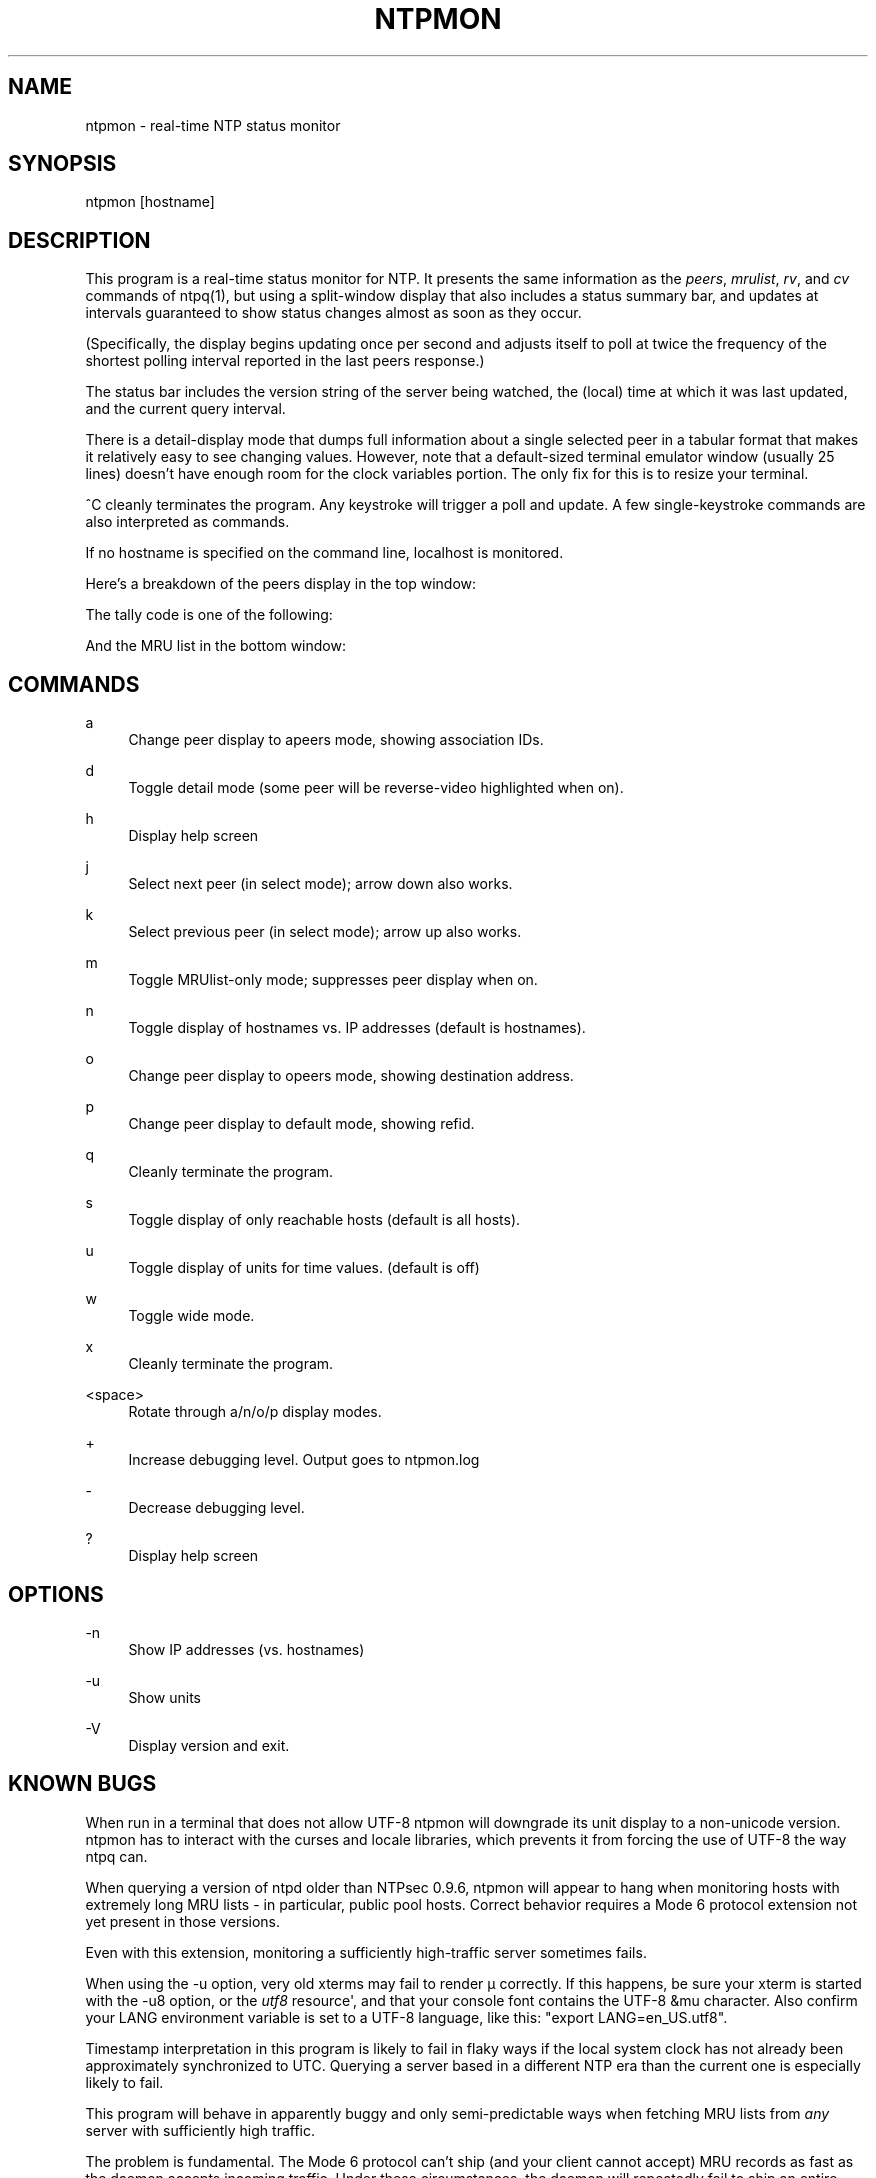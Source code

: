 '\" t
.\"     Title: ntpmon
.\"    Author: [FIXME: author] [see http://docbook.sf.net/el/author]
.\" Generator: DocBook XSL Stylesheets v1.78.1 <http://docbook.sf.net/>
.\"      Date: 10/10/2017
.\"    Manual: \ \&
.\"    Source: \ \&
.\"  Language: English
.\"
.TH "NTPMON" "1" "10/10/2017" "\ \&" "\ \&"
.\" -----------------------------------------------------------------
.\" * Define some portability stuff
.\" -----------------------------------------------------------------
.\" ~~~~~~~~~~~~~~~~~~~~~~~~~~~~~~~~~~~~~~~~~~~~~~~~~~~~~~~~~~~~~~~~~
.\" http://bugs.debian.org/507673
.\" http://lists.gnu.org/archive/html/groff/2009-02/msg00013.html
.\" ~~~~~~~~~~~~~~~~~~~~~~~~~~~~~~~~~~~~~~~~~~~~~~~~~~~~~~~~~~~~~~~~~
.ie \n(.g .ds Aq \(aq
.el       .ds Aq '
.\" -----------------------------------------------------------------
.\" * set default formatting
.\" -----------------------------------------------------------------
.\" disable hyphenation
.nh
.\" disable justification (adjust text to left margin only)
.ad l
.\" -----------------------------------------------------------------
.\" * MAIN CONTENT STARTS HERE *
.\" -----------------------------------------------------------------
.SH "NAME"
ntpmon \- real\-time NTP status monitor
.SH "SYNOPSIS"
.sp
ntpmon [hostname]
.SH "DESCRIPTION"
.sp
This program is a real\-time status monitor for NTP\&. It presents the same information as the \fIpeers\fR, \fImrulist\fR, \fIrv\fR, and \fIcv\fR commands of ntpq(1), but using a split\-window display that also includes a status summary bar, and updates at intervals guaranteed to show status changes almost as soon as they occur\&.
.sp
(Specifically, the display begins updating once per second and adjusts itself to poll at twice the frequency of the shortest polling interval reported in the last peers response\&.)
.sp
The status bar includes the version string of the server being watched, the (local) time at which it was last updated, and the current query interval\&.
.sp
There is a detail\-display mode that dumps full information about a single selected peer in a tabular format that makes it relatively easy to see changing values\&. However, note that a default\-sized terminal emulator window (usually 25 lines) doesn\(cqt have enough room for the clock variables portion\&. The only fix for this is to resize your terminal\&.
.sp
^C cleanly terminates the program\&. Any keystroke will trigger a poll and update\&. A few single\-keystroke commands are also interpreted as commands\&.
.sp
If no hostname is specified on the command line, localhost is monitored\&.
.sp
Here\(cqs a breakdown of the peers display in the top window:
.TS
allbox tab(:);
lt lt
lt lt
lt lt
lt lt
lt lt
lt lt
lt lt
lt lt
lt lt
lt lt
lt lt
lt lt.
T{
.sp
Variable
T}:T{
.sp
Description
T}
T{
.sp
tally
T}:T{
.sp
single\-character code indicating current value of the select field of the peer status word
T}
T{
.sp
remote
T}:T{
.sp
host name (or IP number) of peer
T}
T{
.sp
refid
T}:T{
.sp
association ID or kiss code
T}
T{
.sp
st
T}:T{
.sp
stratum
T}
T{
.sp
t
T}:T{
.sp
u: unicast or manycast client, l: local (reference clock), s: symmetric (peer), server, B: broadcast server,
T}
T{
.sp
when
T}:T{
.sp
sec/min/hr since last received packet
T}
T{
.sp
poll
T}:T{
.sp
poll interval (log2 s)
T}
T{
.sp
reach
T}:T{
.sp
reach shift register (octal)
T}
T{
.sp
delay
T}:T{
.sp
roundtrip delay
T}
T{
.sp
offset
T}:T{
.sp
offset of server relative to this host
T}
T{
.sp
jitter
T}:T{
.sp
jitter
T}
.TE
.sp 1
.sp
The tally code is one of the following:
.TS
allbox tab(:);
lt lt
lt lt
lt lt
lt lt
lt lt
lt lt
lt lt
lt lt
lt lt.
T{
.sp
Code
T}:T{
.sp
Description
T}
T{
.sp
T}:T{
.sp
discarded as not valid
T}
T{
.sp
x
T}:T{
.sp
discarded by intersection algorithm
T}
T{
.sp
\&.
T}:T{
.sp
discarded by table overflow (not used)
T}
T{
.sp
\-
T}:T{
.sp
discarded by the cluster algorithm
T}
T{
.sp
+
T}:T{
.sp
included by the combine algorithm
T}
T{
.sp
#
T}:T{
.sp
backup (more than tos maxclock sources)
T}
T{
.sp
*
T}:T{
.sp
system peer
T}
T{
.sp
o
T}:T{
.sp
PPS peer (when the prefer peer is valid)
T}
.TE
.sp 1
.sp
And the MRU list in the bottom window:
.TS
allbox tab(:);
lt lt
lt lt
lt lt
lt lt
lt lt
lt lt
lt lt
lt lt
lt lt
lt lt.
T{
.sp
Column
T}:T{
.sp
Description
T}
T{
.sp
lstint
T}:T{
.sp
Interval in s between the receipt of the most recent packet from this address and the completion of the retrieval of the MRU list by ntpq\&.
T}
T{
.sp
avgint
T}:T{
.sp
Average interval in s between packets from this address\&.
T}
T{
.sp
rstr
T}:T{
.sp
Restriction flags associated with this address\&. Most are copied unchanged from the matching restrict command, however 0x400 (kod) and 0x20 (limited) flags are cleared unless the last packet from this address triggered a rate control response\&.
T}
T{
.sp
r
T}:T{
.sp
Rate control indicator, either a period, L or K for no rate control response, rate limiting by discarding, or rate limiting with a KoD response, respectively\&.
T}
T{
.sp
m
T}:T{
.sp
Packet mode\&.
T}
T{
.sp
v
T}:T{
.sp
Packet version number\&.
T}
T{
.sp
count
T}:T{
.sp
Packets received from this address\&.
T}
T{
.sp
rport
T}:T{
.sp
Source port of last packet from this address\&.
T}
T{
.sp
remote address
T}:T{
.sp
DNS name, numeric address, or address followed by claimed DNS name which could not be verified in parentheses\&.
T}
.TE
.sp 1
.SH "COMMANDS"
.PP
a
.RS 4
Change peer display to apeers mode, showing association IDs\&.
.RE
.PP
d
.RS 4
Toggle detail mode (some peer will be reverse\-video highlighted when on)\&.
.RE
.PP
h
.RS 4
Display help screen
.RE
.PP
j
.RS 4
Select next peer (in select mode); arrow down also works\&.
.RE
.PP
k
.RS 4
Select previous peer (in select mode); arrow up also works\&.
.RE
.PP
m
.RS 4
Toggle MRUlist\-only mode; suppresses peer display when on\&.
.RE
.PP
n
.RS 4
Toggle display of hostnames vs\&. IP addresses (default is hostnames)\&.
.RE
.PP
o
.RS 4
Change peer display to opeers mode, showing destination address\&.
.RE
.PP
p
.RS 4
Change peer display to default mode, showing refid\&.
.RE
.PP
q
.RS 4
Cleanly terminate the program\&.
.RE
.PP
s
.RS 4
Toggle display of only reachable hosts (default is all hosts)\&.
.RE
.PP
u
.RS 4
Toggle display of units for time values\&. (default is off)
.RE
.PP
w
.RS 4
Toggle wide mode\&.
.RE
.PP
x
.RS 4
Cleanly terminate the program\&.
.RE
.PP
<space>
.RS 4
Rotate through a/n/o/p display modes\&.
.RE
.PP
+
.RS 4
Increase debugging level\&. Output goes to ntpmon\&.log
.RE
.PP
\-
.RS 4
Decrease debugging level\&.
.RE
.PP
?
.RS 4
Display help screen
.RE
.SH "OPTIONS"
.PP
\-n
.RS 4
Show IP addresses (vs\&. hostnames)
.RE
.PP
\-u
.RS 4
Show units
.RE
.PP
\-V
.RS 4
Display version and exit\&.
.RE
.SH "KNOWN BUGS"
.sp
When run in a terminal that does not allow UTF\-8 ntpmon will downgrade its unit display to a non\-unicode version\&. ntpmon has to interact with the curses and locale libraries, which prevents it from forcing the use of UTF\-8 the way ntpq can\&.
.sp
When querying a version of ntpd older than NTPsec 0\&.9\&.6, ntpmon will appear to hang when monitoring hosts with extremely long MRU lists \- in particular, public pool hosts\&. Correct behavior requires a Mode 6 protocol extension not yet present in those versions\&.
.sp
Even with this extension, monitoring a sufficiently high\-traffic server sometimes fails\&.
.sp
When using the \-u option, very old xterms may fail to render μ correctly\&. If this happens, be sure your xterm is started with the \-u8 option, or the \fIutf8\fR resource\*(Aq, and that your console font contains the UTF\-8 &mu character\&. Also confirm your LANG environment variable is set to a UTF\-8 language, like this: "export LANG=en_US\&.utf8"\&.
.sp
Timestamp interpretation in this program is likely to fail in flaky ways if the local system clock has not already been approximately synchronized to UTC\&. Querying a server based in a different NTP era than the current one is especially likely to fail\&.
.sp
This program will behave in apparently buggy and only semi\-predictable ways when fetching MRU lists from \fIany\fR server with sufficiently high traffic\&.
.sp
The problem is fundamental\&. The Mode 6 protocol can\(cqt ship (and your client cannot accept) MRU records as fast as the daemon accepts incoming traffic\&. Under these circumstances, the daemon will repeatedly fail to ship an entire report, leading to long hangs as your client repeatedly re\-sends the request\&. Eventually the Mode 6 client library will throw an error indicating that a maximum number of restarts has been exceeded\&.
.sp
To avoid this problem, avoid monitoring over links that don\(cqt have enough capacity to handle the monitored server\(cqs \fIentire\fR NTP load\&.
.SH "EXIT STATUS"
.sp
Always returns 0\&.
